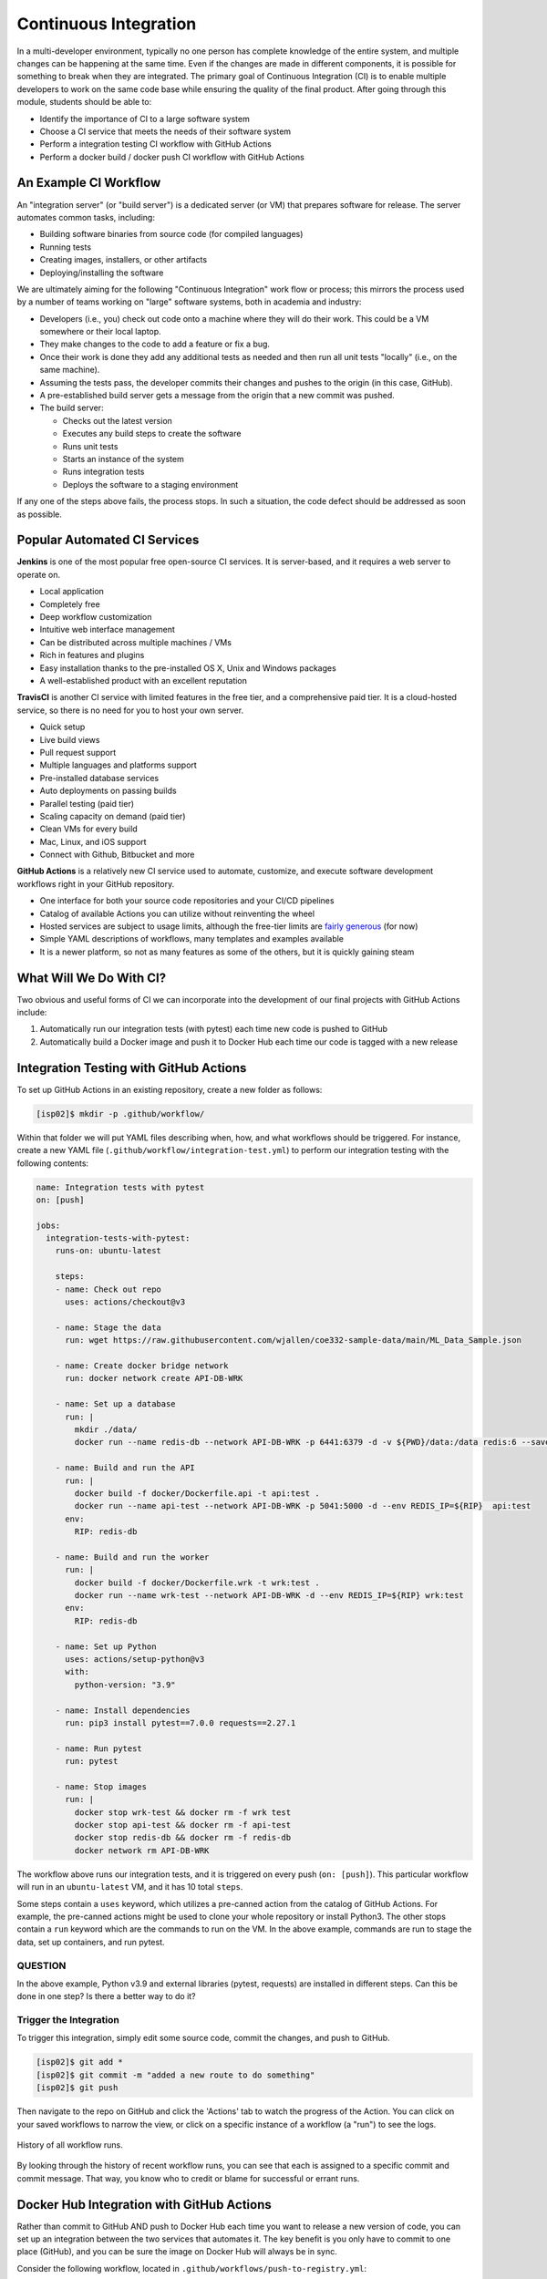 Continuous Integration
======================

In a multi-developer environment, typically no one person has complete knowledge
of the entire system, and multiple changes can be happening at the same time. Even
if the changes are made in different components, it is possible for something to
break when they are integrated.
The primary goal of Continuous Integration (CI) is to enable multiple developers
to work on the same code base while ensuring the quality of the final product.
After going through this module, students should
be able to:

* Identify the importance of CI to a large software system
* Choose a CI service that meets the needs of their software system
* Perform a integration testing CI workflow with GitHub Actions
* Perform a docker build / docker push CI workflow with GitHub Actions



An Example CI Workflow
----------------------

An "integration server" (or "build server") is a dedicated server (or VM) that
prepares software for release. The server automates common tasks, including:

* Building software binaries from source code (for compiled languages)
* Running tests
* Creating images, installers, or other artifacts
* Deploying/installing the software

We are ultimately aiming for the following "Continuous Integration" work flow or
process; this mirrors the process used by a number of teams working on "large"
software systems, both in academia and industry:

* Developers (i.e., you) check out code onto a machine where they will do their
  work. This could be a VM somewhere or their local laptop.
* They make changes to the code to add a feature or fix a bug.
* Once their work is done they add any additional tests as needed and then run
  all unit tests "locally" (i.e., on the same machine).
* Assuming the tests pass, the developer commits their changes and pushes to the
  origin (in this case, GitHub).
* A pre-established build server gets a message from the origin that a new commit
  was pushed.
* The build server:

  * Checks out the latest version
  * Executes any build steps to create the software
  * Runs unit tests
  * Starts an instance of the system
  * Runs integration tests
  * Deploys the software to a staging environment

If any one of the steps above fails, the process stops. In such a situation, the
code defect should be addressed as soon as possible.



Popular Automated CI Services
------------------------------

**Jenkins** is one of the most popular free open-source CI services. It is
server-based, and it requires a web server to operate on.

* Local application
* Completely free
* Deep workflow customization
* Intuitive web interface management
* Can be distributed across multiple machines / VMs
* Rich in features and plugins
* Easy installation thanks to the pre-installed OS X, Unix and Windows packages
* A well-established product with an excellent reputation


**TravisCI** is another CI service with limited features in the free tier, and a
comprehensive paid tier. It is a cloud-hosted service, so there is no need for
you to host your own server.

* Quick setup
* Live build views
* Pull request support
* Multiple languages and platforms support
* Pre-installed database services
* Auto deployments on passing builds
* Parallel testing (paid tier)
* Scaling capacity on demand (paid tier)
* Clean VMs for every build
* Mac, Linux, and iOS support
* Connect with Github, Bitbucket and more



**GitHub Actions** is a relatively new CI service used to automate, customize,
and execute software development workflows right in your GitHub repository.

* One interface for both your source code repositories and your CI/CD pipelines
* Catalog of available Actions you can utilize without reinventing the wheel
* Hosted services are subject to usage limits, although the free-tier limits are
  `fairly generous <https://docs.github.com/en/actions/learn-github-actions/usage-limits-billing-and-administration>`_
  (for now)
* Simple YAML descriptions of workflows, many templates and examples available
* It is a newer platform, so not as many features as some of the others, but it
  is quickly gaining steam



What Will We Do With CI?
------------------------

Two obvious and useful forms of CI we can incorporate into the development of our
final projects with GitHub Actions include:

1) Automatically run our integration tests (with pytest) each time new code is
   pushed to GitHub
2) Automatically build a Docker image and push it to Docker Hub each time our
   code is tagged with a new release



Integration Testing with GitHub Actions
---------------------------------------

To set up GitHub Actions in an existing repository, create a new folder as follows:

.. code-block:: console

   [isp02]$ mkdir -p .github/workflow/

Within that folder we will put YAML files describing when, how, and what workflows
should be triggered. For instance, create a new YAML file (``.github/workflow/integration-test.yml``)
to perform our integration testing with the following contents:

.. code-block:: yaml

    name: Integration tests with pytest
    on: [push]

    jobs:
      integration-tests-with-pytest:
        runs-on: ubuntu-latest

        steps:
        - name: Check out repo
          uses: actions/checkout@v3

        - name: Stage the data
          run: wget https://raw.githubusercontent.com/wjallen/coe332-sample-data/main/ML_Data_Sample.json

        - name: Create docker bridge network
          run: docker network create API-DB-WRK

        - name: Set up a database
          run: |
            mkdir ./data/
            docker run --name redis-db --network API-DB-WRK -p 6441:6379 -d -v ${PWD}/data:/data redis:6 --save 1 1

        - name: Build and run the API
          run: |
            docker build -f docker/Dockerfile.api -t api:test .
            docker run --name api-test --network API-DB-WRK -p 5041:5000 -d --env REDIS_IP=${RIP}  api:test
          env:
            RIP: redis-db

        - name: Build and run the worker
          run: |
            docker build -f docker/Dockerfile.wrk -t wrk:test .
            docker run --name wrk-test --network API-DB-WRK -d --env REDIS_IP=${RIP} wrk:test
          env:
            RIP: redis-db

        - name: Set up Python
          uses: actions/setup-python@v3
          with:
            python-version: "3.9"

        - name: Install dependencies
          run: pip3 install pytest==7.0.0 requests==2.27.1

        - name: Run pytest
          run: pytest

        - name: Stop images
          run: |
            docker stop wrk-test && docker rm -f wrk test
            docker stop api-test && docker rm -f api-test
            docker stop redis-db && docker rm -f redis-db
            docker network rm API-DB-WRK



The workflow above runs our integration tests, and it is triggered on every push
(``on: [push]``). This particular workflow will run in an ``ubuntu-latest`` VM,
and it has 10 total ``steps``.

Some steps contain a ``uses`` keyword, which utilizes a pre-canned action from the
catalog of GitHub Actions. For example, the pre-canned actions might be used to
clone your whole repository or install Python3. The other stops contain a ``run``
keyword which are the commands to run on the VM. In the above example, commands are
run to stage the data, set up containers, and run pytest.


QUESTION
~~~~~~~~

In the above example, Python v3.9 and external libraries (pytest, requests) are
installed in different steps. Can this be done in one step? Is there a better way
to do it?


Trigger the Integration
~~~~~~~~~~~~~~~~~~~~~~~

To trigger this integration, simply edit some source code, commit the changes,
and push to GitHub.

.. code-block:: console

   [isp02]$ git add *
   [isp02]$ git commit -m "added a new route to do something"
   [isp02]$ git push

Then navigate to the repo on GitHub and click the 'Actions' tab to watch the
progress of the Action. You can click on your saved workflows to narrow the view,
or click on a specific instance of a workflow (a "run") to see the logs.


.. figure:: images/actions_overview.png
   :width: 600
   :align: center

   History of all workflow runs.


By looking through the history of recent workflow runs, you can see that each is
assigned to a specific commit and commit message. That way, you know
who to credit or blame for successful or errant runs.


Docker Hub Integration with GitHub Actions
------------------------------------------

Rather than commit to GitHub AND push to Docker Hub each time you want to
release a new version of code, you can set up an integration between the two
services that automates it. The key benefit is you only have to commit to one
place (GitHub), and you can be sure the image on Docker Hub will always be in sync.

Consider the following workflow, located in ``.github/workflows/push-to-registry.yml``:

.. code-block:: yaml

    name: Publish Docker image

    on:
      push:
        tags:
          - '*'

    jobs:
      push-to-registry:
        name: Push Docker image to Docker Hub
        runs-on: ubuntu-latest

        steps:
          - name: Check out the repo
            uses: actions/checkout@v3

          - name: Stage the data
            run: wget https://raw.githubusercontent.com/wjallen/coe332-sample-data/main/ML_Data_Sample.json

          - name: Log in to Docker Hub
            uses: docker/login-action@f054a8b539a109f9f41c372932f1ae047eff08c9
            with:
              username: ${{ secrets.DOCKERHUB_USERNAME }}
              password: ${{ secrets.DOCKERHUB_PASSWORD }}

          - name: Set up Docker Buildx
            uses: docker/setup-buildx-action@v1

          - name: Extract metadata (tags, labels) for Docker
            id: meta-api
            uses: docker/metadata-action@98669ae865ea3cffbcbaa878cf57c20bbf1c6c38
            with:
              images: wjallen/mldata-api

          - name: Build and push Docker image
            uses: docker/build-push-action@ad44023a93711e3deb337508980b4b5e9bcdc5dc
            with:
              context: .
              push: true
              file: ./docker/Dockerfile.api
              tags: ${{ steps.meta-api.outputs.tags }}
              labels: ${{ steps.meta-api.outputs.labels }}

          - name: Extract metadata (tags, labels) for Docker
            id: meta-wrk
            uses: docker/metadata-action@98669ae865ea3cffbcbaa878cf57c20bbf1c6c38
            with:
              images: wjallen/mldata-wrk

          - name: Build and push Docker image
            uses: docker/build-push-action@ad44023a93711e3deb337508980b4b5e9bcdc5dc
            with:
              context: .
              push: true
              file: ./docker/Dockerfile.wrk
              tags: ${{ steps.meta-wrk.outputs.tags }}
              labels: ${{ steps.meta-wrk.outputs.labels }}


This workflow waits is triggered when a new tag is pushed (``tag: - '*'``). As
in the previous action, this one checks out the code and stages the sample data.
Then, it uses the ``docker/login-action`` to log in to Docker Hub on the command
line. The username and password can be set by navigating to Settings => Secrets =>
New Repository Secret within the project repository.

.. figure:: images/secrets.png
   :width: 600
   :align: center

   Secrets are tied to specific repos.


Finally, this workflow extracts the tag from the environment and builds / pushes
the API container, then builds / pushes the worker container both using actions
from the GitHub Actions catalogue.

.. tip::

   Don't re-invent the wheel when performing GitHub Actions. There is likely an
   existing action that already does what you're trying to do.






Trigger the Integration
~~~~~~~~~~~~~~~~~~~~~~~

To trigger the build in a real-world scenario, make some changes to your source
code, push your modified code to GitHub and tag the release as ``X.Y.Z`` (whatever
new tag is appropriate) to trigger another automated build:

.. code-block:: console

   [isp02]$ git add *
   [isp02]$ git commit -m "added a new route to do something"
   [isp02]$ git push
   [isp02]$ git tag -a 0.1.1 -m "release version 0.1.1"
   [isp02]$ git push origin 0.1.1

By default, the git push command does not transfer tags, so we are explicitly
telling git to push the tag we created (0.1.1) to the remote (origin).

Now, check the online GitHub repo to make sure your change / tag is there, and
check the Docker Hub repo to see if your new tag has been pushed.

.. figure:: images/docker_hub_result.png
   :width: 600
   :align: center

   New tag automatically pushed.


Deploy to Kubernetes
--------------------

The final step in our example is to update the image tag in our deployment YAML
files in both test and prod, and apply them all. Apply to test (staging) first as
one final check that things are working as expected. Then, deploy to prod. Because
the old containers are Running right up until the moment the new containers are
deployed, there is virtually no disruption in service.

.. note::

    Some CI / CD services can even handle the deployment to Kubernetes following
    Docker image builds and passing tests.

Additional Resources
--------------------

* `GitHub Actions Docs <https://docs.github.com/en/actions>`_
* `Demo Repository <https://github.com/wjallen/api-demo>`_
